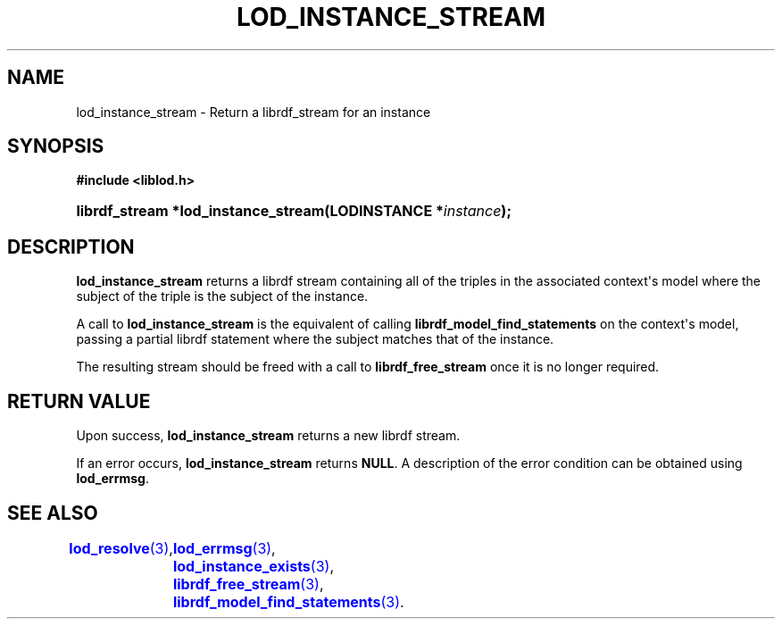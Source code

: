 '\" t
.\"     Title: lod_instance_stream
.\"    Author: Mo McRoberts
.\" Generator: DocBook XSL-NS Stylesheets v1.76.1 <http://docbook.sf.net/>
.\"      Date: 04/30/2014
.\"    Manual: Library functions
.\"    Source: Linked Open Data client
.\"  Language: English
.\"
.TH "LOD_INSTANCE_STREAM" "3" "04/30/2014" "Linked Open Data client" "Library functions"
.\" -----------------------------------------------------------------
.\" * Define some portability stuff
.\" -----------------------------------------------------------------
.\" ~~~~~~~~~~~~~~~~~~~~~~~~~~~~~~~~~~~~~~~~~~~~~~~~~~~~~~~~~~~~~~~~~
.\" http://bugs.debian.org/507673
.\" http://lists.gnu.org/archive/html/groff/2009-02/msg00013.html
.\" ~~~~~~~~~~~~~~~~~~~~~~~~~~~~~~~~~~~~~~~~~~~~~~~~~~~~~~~~~~~~~~~~~
.ie \n(.g .ds Aq \(aq
.el       .ds Aq '
.\" -----------------------------------------------------------------
.\" * set default formatting
.\" -----------------------------------------------------------------
.\" disable hyphenation
.nh
.\" disable justification (adjust text to left margin only)
.ad l
.\" -----------------------------------------------------------------
.\" * MAIN CONTENT STARTS HERE *
.\" -----------------------------------------------------------------
.SH "NAME"
lod_instance_stream \- Return a librdf_stream for an instance
.SH "SYNOPSIS"
.sp
.ft B
.nf
#include <liblod\&.h>
.fi
.ft
.HP \w'librdf_stream\ *lod_instance_stream('u
.BI "librdf_stream *lod_instance_stream(LODINSTANCE\ *" "instance" ");"
.SH "DESCRIPTION"
.PP

\fBlod_instance_stream\fR
returns a
librdf
stream containing all of the triples in the associated context\*(Aqs model where the subject of the triple is the subject of the instance\&.
.PP
A call to
\fBlod_instance_stream\fR
is the equivalent of calling
\fBlibrdf_model_find_statements\fR
on the context\*(Aqs model, passing a partial
librdf
statement where the subject matches that of the instance\&.
.PP
The resulting stream should be freed with a call to
\fBlibrdf_free_stream\fR
once it is no longer required\&.
.SH "RETURN VALUE"
.PP
Upon success,
\fBlod_instance_stream\fR
returns a new
librdf
stream\&.
.PP
If an error occurs,
\fBlod_instance_stream\fR
returns
\fBNULL\fR\&. A description of the error condition can be obtained using
\fBlod_errmsg\fR\&.
.SH "SEE ALSO"
\m[blue]\fB\fBlod_resolve\fR(3)\fR\m[],
	\m[blue]\fB\fBlod_errmsg\fR(3)\fR\m[],
	\m[blue]\fB\fBlod_instance_exists\fR(3)\fR\m[],
	\m[blue]\fB\fBlibrdf_free_stream\fR(3)\fR\m[],
	\m[blue]\fB\fBlibrdf_model_find_statements\fR(3)\fR\m[]\&.
  